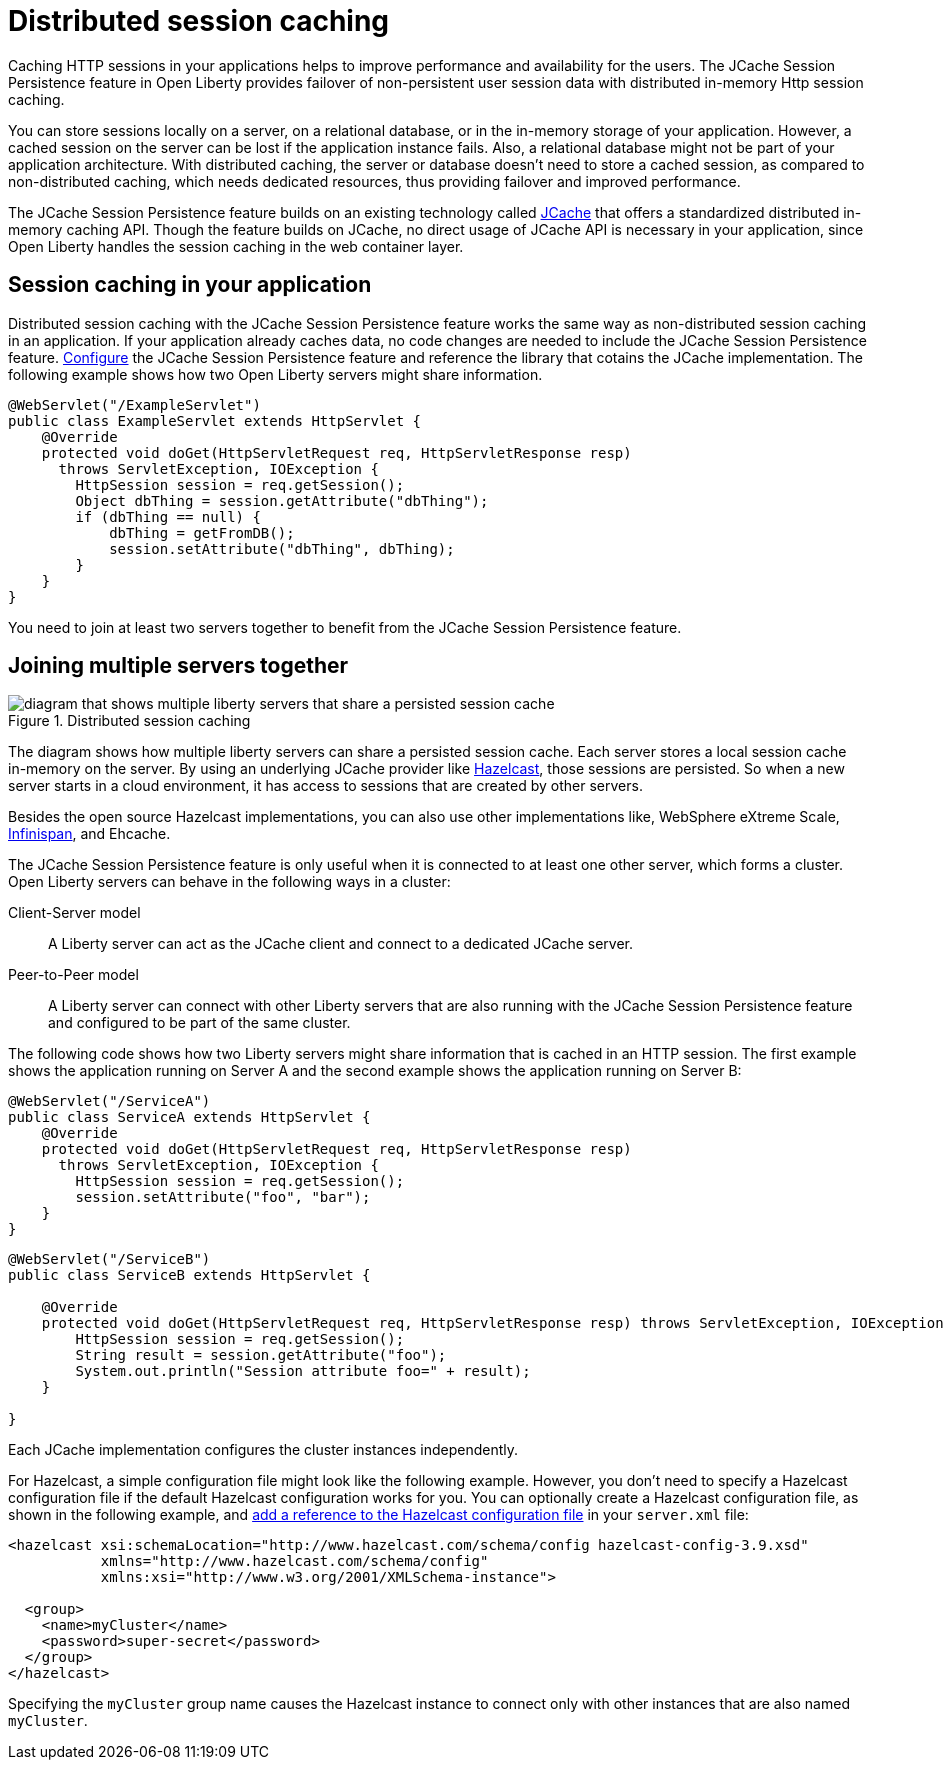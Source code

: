 // Copyright (c) 2020 IBM Corporation and others.
// Licensed under Creative Commons Attribution-NoDerivatives
// 4.0 International (CC BY-ND 4.0)
//   https://creativecommons.org/licenses/by-nd/4.0/
//
// Contributors:
//     IBM Corporation
//
:page-description: Caching sessions in your applications helps improve performance and availability for the users.
:seo-title: Distributed session caching
:seo-description: Caching sessions in your applications helps improve performance and availability for the users.
:page-layout: general-reference
:page-type: general
= Distributed session caching

Caching HTTP sessions in your applications helps to improve performance and availability for the users.
The JCache Session Persistence feature in Open Liberty provides failover of non-persistent user session data with distributed in-memory Http session caching.

You can store sessions locally on a server, on a relational database, or in the in-memory storage of your application.
However, a cached session on the server can be lost if the application instance fails.
Also, a relational database might not be part of your application architecture.
With distributed caching, the server or database doesn't need to store a cached session, as compared to non-distributed caching, which needs dedicated resources, thus providing failover and improved performance.

The JCache Session Persistence feature builds on an existing technology called link:https://hazelcast.com/glossary/jcache-java-cache/[JCache] that offers a standardized distributed in-memory caching API.
Though the feature builds on JCache, no direct usage of JCache API is necessary in your application, since Open Liberty handles the session caching in the web container layer.


== Session caching in your application

Distributed session caching with the JCache Session Persistence feature works the same way as non-distributed session caching in an application.
If your application already caches data, no code changes are needed to include the JCache Session Persistence feature.
xref:reference:feature/sessionCache.adoc#_minimum_configuration_to_persist_session_data_with_hazelcast_as_the_jcache_provider[Configure] the JCache Session Persistence feature and reference the library that cotains the JCache implementation.
The following example shows how two Open Liberty servers might share information.

[source, java]
----
@WebServlet("/ExampleServlet")
public class ExampleServlet extends HttpServlet {
    @Override
    protected void doGet(HttpServletRequest req, HttpServletResponse resp)
      throws ServletException, IOException {
        HttpSession session = req.getSession();
        Object dbThing = session.getAttribute("dbThing");
        if (dbThing == null) {
            dbThing = getFromDB();
            session.setAttribute("dbThing", dbThing);
        }
    }
}
----
You need to join at least two servers together to benefit from the JCache Session Persistence feature.

== Joining multiple servers together

.Distributed session caching
image::blog_sessionCache.png[diagram that shows multiple liberty servers that share a persisted session cache,align="center"]

The diagram shows how multiple liberty servers can share a persisted session cache.
Each server stores a local session cache in-memory on the server.
By using an underlying JCache provider like link:https://hazelcast.com/[Hazelcast], those sessions are persisted.
So when a new server starts in a cloud environment, it has access to sessions that are created by other servers.

Besides the open source Hazelcast implementations, you can also use other implementations like, WebSphere eXtreme Scale, xref:configuring-infinispan-support.adoc[Infinispan], and Ehcache.


The JCache Session Persistence feature is only useful when it is connected to at least one other server, which forms a cluster.
Open Liberty servers can behave in the following ways in a cluster:


Client-Server model:: A Liberty server can act as the JCache client and connect to a dedicated JCache server.

Peer-to-Peer model:: A Liberty server can connect with other Liberty servers that are also running with the JCache Session Persistence feature and configured to be part of the same cluster.

The following code shows how two Liberty servers might share information that is cached in an HTTP session.
The first example shows the application running on Server A and the second example shows the application running on Server B:

[source, java]
----
@WebServlet("/ServiceA")
public class ServiceA extends HttpServlet {
    @Override
    protected void doGet(HttpServletRequest req, HttpServletResponse resp)
      throws ServletException, IOException {
        HttpSession session = req.getSession();
        session.setAttribute("foo", "bar");
    }
}
----

[source, java]
----
@WebServlet("/ServiceB")
public class ServiceB extends HttpServlet {

    @Override
    protected void doGet(HttpServletRequest req, HttpServletResponse resp) throws ServletException, IOException {
        HttpSession session = req.getSession();
        String result = session.getAttribute("foo");
        System.out.println("Session attribute foo=" + result);
    }

}
----

Each JCache implementation configures the cluster instances independently.

For Hazelcast, a simple configuration file might look like the following example.
However, you don’t need to specify a Hazelcast configuration file if the default Hazelcast configuration works for you.
You can optionally create a Hazelcast configuration file, as shown in the following example, and xref:reference:feature/sessionCache.adoc#_minimum_configuration_to_persist_session_data_with_hazelcast_as_the_jcache_provider[add a reference to the Hazelcast configuration file] in your `server.xml` file:

[source, java]
----
<hazelcast xsi:schemaLocation="http://www.hazelcast.com/schema/config hazelcast-config-3.9.xsd"
           xmlns="http://www.hazelcast.com/schema/config"
           xmlns:xsi="http://www.w3.org/2001/XMLSchema-instance">

  <group>
    <name>myCluster</name>
    <password>super-secret</password>
  </group>
</hazelcast>
----

Specifying the `myCluster` group name causes the Hazelcast instance to connect only with other instances that are also named `myCluster`.
